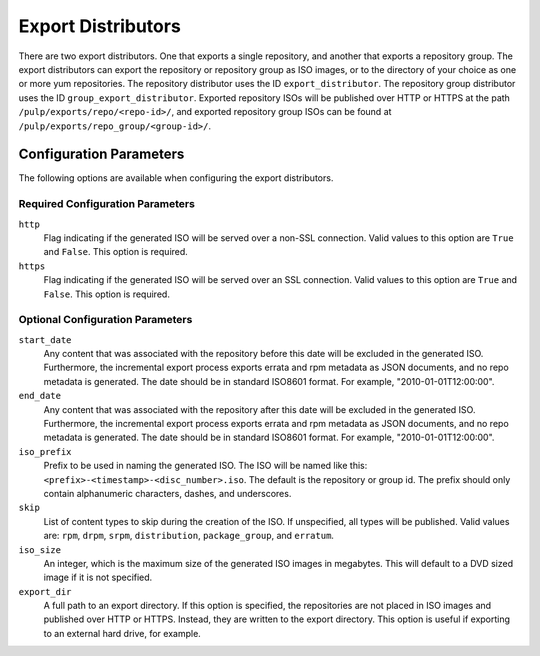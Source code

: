 ===================
Export Distributors
===================

There are two export distributors. One that exports a single repository, and another that exports
a repository group. The export distributors can export the repository or repository group as ISO
images, or to the directory of your choice as one or more yum repositories. The repository
distributor uses the ID ``export_distributor``. The repository group distributor uses the ID
``group_export_distributor``. Exported repository ISOs will be published over HTTP or HTTPS at
the path ``/pulp/exports/repo/<repo-id>/``, and exported repository group ISOs can be found at
``/pulp/exports/repo_group/<group-id>/``.

Configuration Parameters
========================

The following options are available when configuring the export distributors.

Required Configuration Parameters
---------------------------------

``http``
 Flag indicating if the generated ISO will be served over a non-SSL connection.
 Valid values to this option are ``True`` and ``False``. This option is
 required.

``https``
 Flag indicating if the generated ISO will be served over an SSL connection.
 Valid values to this option are ``True`` and ``False``. This option is required.

Optional Configuration Parameters
---------------------------------

``start_date``
 Any content that was associated with the repository before this date will be excluded in the generated
 ISO. Furthermore, the incremental export process exports errata and rpm metadata as JSON documents, and
 no repo metadata is generated. The date should be in standard ISO8601 format. For example,
 "2010-01-01T12:00:00".

``end_date``
 Any content that was associated with the repository after this date will be excluded in the generated
 ISO. Furthermore, the incremental export process exports errata and rpm metadata as JSON documents,
 and no repo metadata is generated. The date should be in standard ISO8601 format. For example,
 "2010-01-01T12:00:00".

``iso_prefix``
 Prefix to be used in naming the generated ISO. The ISO will be named like this:
 ``<prefix>-<timestamp>-<disc_number>.iso``. The default is the repository or group id. The prefix
 should only contain alphanumeric characters, dashes, and underscores.

``skip``
 List of content types to skip during the creation of the ISO.
 If unspecified, all types will be published. Valid values are: ``rpm``, ``drpm``, ``srpm``,
 ``distribution``, ``package_group``, and ``erratum``.

``iso_size``
 An integer, which is the maximum size of the generated ISO images in megabytes. This will default to
 a DVD sized image if it is not specified.

``export_dir``
 A full path to an export directory. If this option is specified, the repositories are not placed in
 ISO images and published over HTTP or HTTPS. Instead, they are written to the export directory.
 This option is useful if exporting to an external hard drive, for example.
